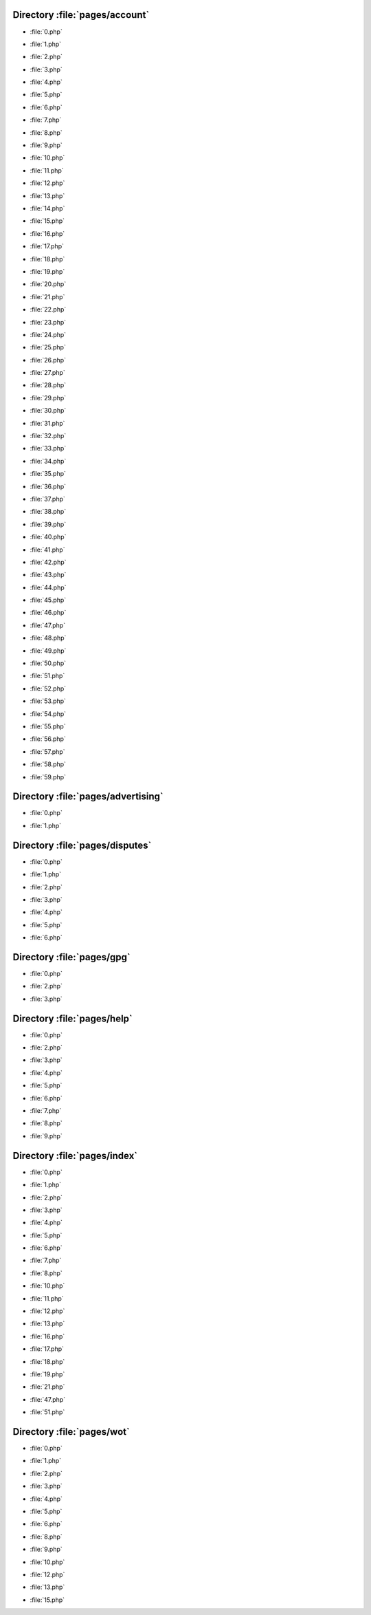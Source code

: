 .. index:: pages/account

Directory :file:`pages/account`
===============================

.. _pages-account-0.php:

.. sourcefile: pages/account/0.php

- :file:`0.php`

.. _pages-account-1.php:

.. sourcefile: pages/account/1.php

- :file:`1.php`

.. _pages-account-2.php:

.. sourcefile: pages/account/2.php

- :file:`2.php`

.. _pages-account-3.php:

.. sourcefile: pages/account/3.php

- :file:`3.php`

.. _pages-account-4.php:

.. sourcefile: pages/account/4.php

- :file:`4.php`

.. _pages-account-5.php:

.. sourcefile: pages/account/5.php

- :file:`5.php`

.. _pages-account-6.php:

.. sourcefile: pages/account/6.php

- :file:`6.php`

.. _pages-account-7.php:

.. sourcefile: pages/account/7.php

- :file:`7.php`

.. _pages-account-8.php:

.. sourcefile: pages/account/8.php

- :file:`8.php`

.. _pages-account-9.php:

.. sourcefile: pages/account/9.php

- :file:`9.php`

.. _pages-account-10.php: 

.. sourcefile: pages/account/10.php 

- :file:`10.php` 

.. _pages-account-11.php: 

.. sourcefile: pages/account/11.php 

- :file:`11.php` 

.. _pages-account-12.php: 

.. sourcefile: pages/account/12.php 

- :file:`12.php` 

.. _pages-account-13.php: 

.. sourcefile: pages/account/13.php 

- :file:`13.php` 

.. _pages-account-14.php: 

.. sourcefile: pages/account/14.php 

- :file:`14.php` 

.. _pages-account-15.php: 

.. sourcefile: pages/account/15.php 

- :file:`15.php` 

.. _pages-account-16.php: 

.. sourcefile: pages/account/16.php 

- :file:`16.php` 

.. _pages-account-17.php: 

.. sourcefile: pages/account/17.php 

- :file:`17.php` 

.. _pages-account-18.php: 

.. sourcefile: pages/account/18.php 

- :file:`18.php` 

.. _pages-account-19.php: 

.. sourcefile: pages/account/19.php 

- :file:`19.php` 

.. _pages-account-20.php: 

.. sourcefile: pages/account/20.php 

- :file:`20.php` 

.. _pages-account-21.php: 

.. sourcefile: pages/account/21.php 

- :file:`21.php` 

.. _pages-account-22.php: 

.. sourcefile: pages/account/22.php 

- :file:`22.php` 

.. _pages-account-23.php: 

.. sourcefile: pages/account/23.php 

- :file:`23.php` 

.. _pages-account-24.php: 

.. sourcefile: pages/account/24.php 

- :file:`24.php` 

.. _pages-account-25.php: 

.. sourcefile: pages/account/25.php 

- :file:`25.php` 

.. _pages-account-26.php: 

.. sourcefile: pages/account/26.php 

- :file:`26.php` 

.. _pages-account-27.php: 

.. sourcefile: pages/account/27.php 

- :file:`27.php` 

.. _pages-account-28.php: 

.. sourcefile: pages/account/28.php 

- :file:`28.php` 

.. _pages-account-29.php: 

.. sourcefile: pages/account/29.php 

- :file:`29.php` 

.. _pages-account-30.php: 

.. sourcefile: pages/account/30.php 

- :file:`30.php` 

.. _pages-account-31.php: 

.. sourcefile: pages/account/31.php 

- :file:`31.php` 

.. _pages-account-32.php: 

.. sourcefile: pages/account/32.php 

- :file:`32.php` 

.. _pages-account-33.php: 

.. sourcefile: pages/account/33.php 

- :file:`33.php` 

.. _pages-account-34.php: 

.. sourcefile: pages/account/34.php 

- :file:`34.php` 

.. _pages-account-35.php: 

.. sourcefile: pages/account/35.php 

- :file:`35.php` 

.. _pages-account-36.php: 

.. sourcefile: pages/account/36.php 

- :file:`36.php` 

.. _pages-account-37.php: 

.. sourcefile: pages/account/37.php 

- :file:`37.php` 

.. _pages-account-38.php: 

.. sourcefile: pages/account/38.php 

- :file:`38.php` 

.. _pages-account-39.php: 

.. sourcefile: pages/account/39.php 

- :file:`39.php` 

.. _pages-account-40.php: 

.. sourcefile: pages/account/40.php 

- :file:`40.php` 

.. _pages-account-41.php: 

.. sourcefile: pages/account/41.php 

- :file:`41.php` 

.. _pages-account-42.php: 

.. sourcefile: pages/account/42.php 

- :file:`42.php` 

.. _pages-account-43.php: 

.. sourcefile: pages/account/43.php 

- :file:`43.php` 

.. _pages-account-44.php: 

.. sourcefile: pages/account/44.php 

- :file:`44.php` 

.. _pages-account-45.php: 

.. sourcefile: pages/account/45.php 

- :file:`45.php` 

.. _pages-account-46.php: 

.. sourcefile: pages/account/46.php 

- :file:`46.php` 

.. _pages-account-47.php: 

.. sourcefile: pages/account/47.php 

- :file:`47.php` 

.. _pages-account-48.php: 

.. sourcefile: pages/account/48.php 

- :file:`48.php` 

.. _pages-account-49.php: 

.. sourcefile: pages/account/49.php 

- :file:`49.php` 

.. _pages-account-50.php: 

.. sourcefile: pages/account/50.php 

- :file:`50.php` 

.. _pages-account-51.php: 

.. sourcefile: pages/account/51.php 

- :file:`51.php` 

.. _pages-account-52.php: 

.. sourcefile: pages/account/52.php 

- :file:`52.php` 

.. _pages-account-53.php: 

.. sourcefile: pages/account/53.php 

- :file:`53.php` 

.. _pages-account-54.php: 

.. sourcefile: pages/account/54.php 

- :file:`54.php` 

.. _pages-account-55.php: 

.. sourcefile: pages/account/55.php 

- :file:`55.php` 

.. _pages-account-56.php: 

.. sourcefile: pages/account/56.php 

- :file:`56.php` 

.. _pages-account-57.php: 

.. sourcefile: pages/account/57.php 

- :file:`57.php` 

.. _pages-account-58.php: 

.. sourcefile: pages/account/58.php 

- :file:`58.php` 

.. _pages-account-59.php: 

.. sourcefile: pages/account/59.php 

- :file:`59.php` 

.. index:: pages/advertising

Directory :file:`pages/advertising`
===================================

.. _pages-advertising-0.php:

.. sourcefile: pages/advertising/0.php

- :file:`0.php`

.. _pages-advertising-1.php:

.. sourcefile: pages/advertising/1.php

- :file:`1.php`


.. index:: pages/disputes

Directory :file:`pages/disputes`
================================

.. _pages-disputes-0.php: 

.. sourcefile: pages/disputes/0.php 

- :file:`0.php` 

.. _pages-disputes-1.php: 

.. sourcefile: pages/disputes/1.php 

- :file:`1.php` 

.. _pages-disputes-2.php: 

.. sourcefile: pages/disputes/2.php 

- :file:`2.php` 

.. _pages-disputes-3.php: 

.. sourcefile: pages/disputes/3.php 

- :file:`3.php` 

.. _pages-disputes-4.php: 

.. sourcefile: pages/disputes/4.php 

- :file:`4.php` 

.. _pages-disputes-5.php: 

.. sourcefile: pages/disputes/5.php 

- :file:`5.php` 

.. _pages-disputes-6.php: 

.. sourcefile: pages/disputes/6.php 

- :file:`6.php` 

.. index:: pages/gpg

Directory :file:`pages/gpg`
===========================

.. _pages-gpg-0.php: 

.. sourcefile: pages/gpg/0.php 

- :file:`0.php` 

.. _pages-gpg-2.php: 

.. sourcefile: pages/gpg/2.php 

- :file:`2.php` 

.. _pages-gpg-3.php: 

.. sourcefile: pages/gpg/3.php 

- :file:`3.php` 

.. index:: pages/help

Directory :file:`pages/help`
============================

.. _pages-help-0.php: 

.. sourcefile: pages/help/0.php 

- :file:`0.php` 

.. _pages-help-2.php: 

.. sourcefile: pages/help/2.php 

- :file:`2.php` 

.. _pages-help-3.php: 

.. sourcefile: pages/help/3.php 

- :file:`3.php` 

.. _pages-help-4.php: 

.. sourcefile: pages/help/4.php 

- :file:`4.php` 

.. _pages-help-5.php: 

.. sourcefile: pages/help/5.php 

- :file:`5.php` 

.. _pages-help-6.php: 

.. sourcefile: pages/help/6.php 

- :file:`6.php` 

.. _pages-help-7.php: 

.. sourcefile: pages/help/7.php 

- :file:`7.php` 

.. _pages-help-8.php: 

.. sourcefile: pages/help/8.php 

- :file:`8.php` 

.. _pages-help-9.php: 

.. sourcefile: pages/help/9.php 

- :file:`9.php` 

.. index:: pages/index

Directory :file:`pages/index`
===============================

.. _pages-index-0.php: 

.. sourcefile: pages/index/0.php 

- :file:`0.php` 

.. _pages-index-1.php: 

.. sourcefile: pages/index/1.php 

- :file:`1.php` 

.. _pages-index-2.php: 

.. sourcefile: pages/index/2.php 

- :file:`2.php` 

.. _pages-index-3.php: 

.. sourcefile: pages/index/3.php 

- :file:`3.php` 

.. _pages-index-4.php: 

.. sourcefile: pages/index/4.php 

- :file:`4.php` 

.. _pages-index-5.php: 

.. sourcefile: pages/index/5.php 

- :file:`5.php` 

.. _pages-index-6.php: 

.. sourcefile: pages/index/6.php 

- :file:`6.php` 

.. _pages-index-7.php: 

.. sourcefile: pages/index/7.php 

- :file:`7.php` 

.. _pages-index-8.php: 

.. sourcefile: pages/index/8.php 

- :file:`8.php` 

.. _pages-index-10.php: 

.. sourcefile: pages/index/10.php 

- :file:`10.php` 

.. _pages-index-11.php: 

.. sourcefile: pages/index/11.php 

- :file:`11.php` 

.. _pages-index-12.php: 

.. sourcefile: pages/index/12.php 

- :file:`12.php` 

.. _pages-index-13.php: 

.. sourcefile: pages/index/13.php 

- :file:`13.php` 

.. _pages-index-16.php: 

.. sourcefile: pages/index/16.php 

- :file:`16.php` 

.. _pages-index-17.php: 

.. sourcefile: pages/index/17.php 

- :file:`17.php` 

.. _pages-index-18.php: 

.. sourcefile: pages/index/18.php 

- :file:`18.php` 

.. _pages-index-19.php: 

.. sourcefile: pages/index/19.php 

- :file:`19.php` 

.. _pages-index-21.php: 

.. sourcefile: pages/index/21.php 

- :file:`21.php` 

.. _pages-index-47.php: 

.. sourcefile: pages/index/47.php 

- :file:`47.php` 

.. _pages-index-51.php: 

.. sourcefile: pages/index/51.php 

- :file:`51.php` 

.. index:: pages/wot

Directory :file:`pages/wot`
===========================

.. _pages-wot-0.php: 

.. sourcefile: pages/wot/0.php 

- :file:`0.php` 

.. _pages-wot-1.php: 

.. sourcefile: pages/wot/1.php 

- :file:`1.php` 

.. _pages-wot-2.php: 

.. sourcefile: pages/wot/2.php 

- :file:`2.php` 

.. _pages-wot-3.php: 

.. sourcefile: pages/wot/3.php 

- :file:`3.php` 

.. _pages-wot-4.php: 

.. sourcefile: pages/wot/4.php 

- :file:`4.php` 

.. _pages-wot-5.php: 

.. sourcefile: pages/wot/5.php 

- :file:`5.php` 

.. _pages-wot-6.php: 

.. sourcefile: pages/wot/6.php 

- :file:`6.php` 

.. _pages-wot-8.php: 

.. sourcefile: pages/wot/8.php 

- :file:`8.php` 

.. _pages-wot-9.php: 

.. sourcefile: pages/wot/9.php 

- :file:`9.php` 

.. _pages-wot-10.php: 

.. sourcefile: pages/wot/10.php 

- :file:`10.php` 

.. _pages-wot-12.php: 

.. sourcefile: pages/wot/12.php 

- :file:`12.php` 

.. _pages-wot-13.php: 

.. sourcefile: pages/wot/13.php 

- :file:`13.php` 

.. _pages-wot-15.php: 

.. sourcefile: pages/wot/15.php 

- :file:`15.php` 
 
